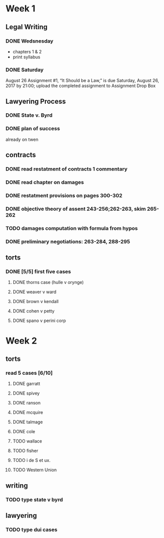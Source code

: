 * Week 1
** Legal Writing
*** DONE Wedsnesday
- chapters 1 & 2
- print syllabus
*** DONE Saturday
August 26  Assignment #1, “It Should be a Law,” is due Saturday, August 26, 2017 by 21:00; upload the completed assignment to Assignment Drop Box
** Lawyering Process
*** DONE State v. Byrd
*** DONE plan of success
already on twen
** contracts
*** DONE read restatment of contracts 1 commentary
*** DONE read chapter on damages
*** DONE restatment provisions on pages 300-302
*** DONE objective theory of assent 243-256;262-263, skim 265-262
*** TODO damages computation with formula from hypos
*** DONE preliminary negotiations: 263-284, 288-295
** torts
*** DONE [5/5] first five cases
**** DONE thorns case (hulle v orynge)
**** DONE weaver v ward
**** DONE brown v kendall
**** DONE cohen v petty
**** DONE spano v perini corp
* Week 2
** torts
*** read 5 cases [6/10]
**** DONE garratt
**** DONE spivey
**** DONE ranson
**** DONE mcquire
**** DONE talmage
**** DONE cole
**** TODO wallace
**** TODO fisher
**** TODO i de S et ux.
**** TODO Western Union
** writing
*** TODO type state v byrd
** lawyering
*** TODO type dui cases
